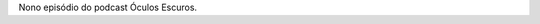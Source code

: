 .. date: 2021-09-29 11:47:40 UTC
.. slug: oculos-escuros-9-okja
.. category: Óculos Escuros
.. title: Óculos Escuros 9: Okja
.. author: Óculos Escuros

.. youtube::  PlN64_XoFXs
    :width: 350

Nono episódio do podcast Óculos Escuros.
